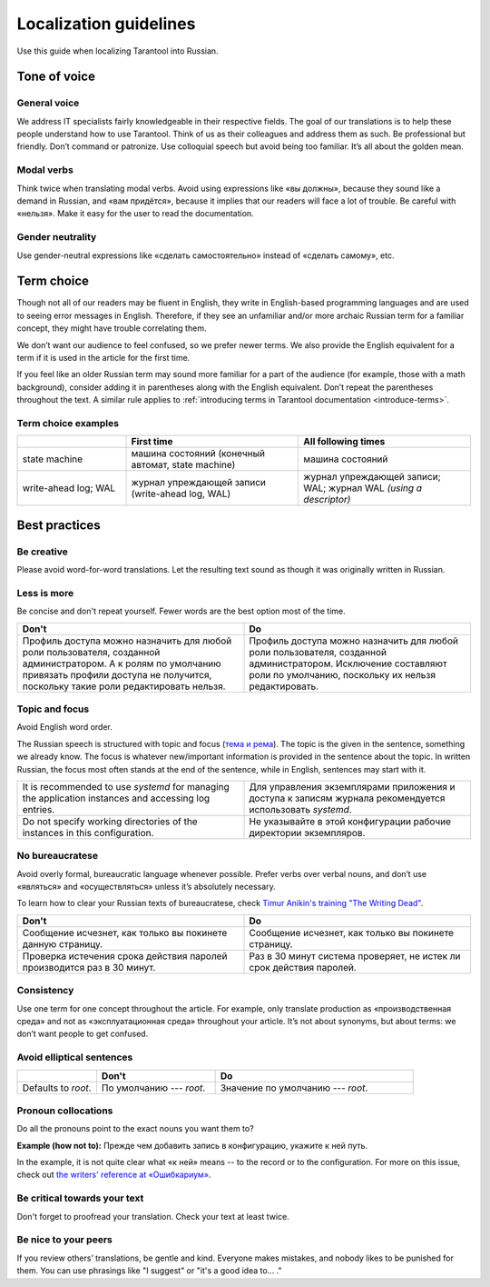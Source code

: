 Localization guidelines
=======================

Use this guide when localizing Tarantool into Russian.

Tone of voice
-------------

General voice
~~~~~~~~~~~~~

We address IT specialists fairly knowledgeable in their respective fields.
The goal of our translations is to help these people understand how to use Tarantool.
Think of us as their colleagues and address them as such.
Be professional but friendly.
Don’t command or patronize.
Use colloquial speech but avoid being too familiar.
It’s all about the golden mean.

Modal verbs
~~~~~~~~~~~

Think twice when translating modal verbs.
Avoid using expressions like «вы должны», because they sound like a demand in Russian,
and «вам придётся», because it implies that our readers will face a lot of trouble.
Be careful with «нельзя».
Make it easy for the user to read the documentation.

Gender neutrality
~~~~~~~~~~~~~~~~~

Use gender-neutral expressions like «сделать самостоятельно» instead of «сделать самому», etc.


Term choice
-----------

Though not all of our readers may be fluent in English,
they write in English-based programming languages
and are used to seeing error messages in English.
Therefore, if they see an unfamiliar and/or more archaic Russian term
for a familiar concept, they might have trouble correlating them.

We don’t want our audience to feel confused, so we prefer newer terms.
We also provide the English equivalent for a term
if it is used in the article for the first time.

If you feel like an older Russian term may sound more familiar for a part of the audience
(for example, those with a math background),
consider adding it in parentheses along with the English equivalent.
Don’t repeat the parentheses throughout the text.
A similar rule applies to
:ref:`introducing terms in Tarantool documentation <introduce-terms>`.

Term choice examples
~~~~~~~~~~~~~~~~~~~~

..  container:: table

    ..  list-table::
        :widths: 24 38 38
        :header-rows: 1

        *   -
            -   First time
            -   All following times
        *   -   state machine
            -   машина состояний (конечный автомат, state machine)
            -   машина состояний
        *   -   write-ahead log; WAL
            -   журнал упреждающей записи (write-ahead log, WAL)
            -   журнал упреждающей записи; WAL; журнал WAL *(using a descriptor)*

Best practices
--------------

Be creative
~~~~~~~~~~~
Please avoid word-for-word translations.
Let the resulting text sound as though it was originally written in Russian.

Less is more
~~~~~~~~~~~~
Be concise and don't repeat yourself. Fewer words are the best option most of the time.

..  container:: table

    ..  list-table::
        :widths: 50 50
        :header-rows: 1
        
        *   -   Don't
            -   Do
        *   -   Профиль доступа можно назначить для любой роли пользователя,
                созданной администратором.
                А к ролям по умолчанию привязать профили доступа не получится,
                поскольку такие роли редактировать нельзя.
            -   Профиль доступа можно назначить для любой роли пользователя,
                созданной администратором.
                Исключение составляют роли по умолчанию,
                поскольку их нельзя редактировать.

Topic and focus
~~~~~~~~~~~~~~~
Avoid English word order.

The Russian speech is structured with topic and focus
(`тема и рема <https://ru.wikipedia.org/wiki/Актуальное_членение_предложения>`_).
The topic is the given in the sentence, something we already know.
The focus is whatever new/important information is provided in the sentence
about the topic.
In written Russian, the focus most often stands at the end of the sentence,
while in English, sentences may start with it.

.. container:: table

    .. list-table::
       :widths: 50 50
       :header-rows: 0

       *   -   It is recommended to use `systemd`
               for managing the application instances and accessing log entries.
           -   Для управления экземплярами приложения и доступа к записям журнала
               рекомендуется использовать `systemd`.
       *   -   Do not specify working directories of the instances in this configuration.
           -   Не указывайте в этой конфигурации рабочие директории экземпляров.

No bureaucratese
~~~~~~~~~~~~~~~~
Avoid overly formal, bureaucratic language whenever possible.
Prefer verbs over verbal nouns,
and don’t use «являться» and «осуществляться» unless it’s absolutely necessary.

To learn how to clear your Russian texts of bureaucratese,
check `Timur Anikin's training "The Writing Dead" <https://www.timuroki.ink/thewritingdead>`_.

..  container:: table

    ..  list-table::
        :widths: 50 50
        :header-rows: 1

        *   -   Don't
            -   Do
        *   -   Сообщение исчезнет, как только вы покинете данную страницу.
            -   Сообщение исчезнет, как только вы покинете страницу.
        *   -   Проверка истечения срока действия паролей производится раз в 30 минут.
            -   Раз в 30 минут система проверяет, не истек ли срок действия паролей.

Consistency
~~~~~~~~~~~
Use one term for one concept throughout the article.
For example, only translate production as «производственная среда»
and not as «эксплуатационная среда» throughout your article.
It’s not about synonyms, but about terms: we don’t want people to get confused.

Avoid elliptical sentences
~~~~~~~~~~~~~~~~~~~~~~~~~~

.. container:: table

    .. list-table::
       :widths: 20 30 50
       :header-rows: 1

       *   -
           -   Don't
           -   Do
       *   -   Defaults to `root`.
           -   По умолчанию --- `root`.
           -   Значение по умолчанию --- `root`.

Pronoun collocations
~~~~~~~~~~~~~~~~~~~~
Do all the pronouns point to the exact nouns you want them to?

**Example (how not to):**
Прежде чем добавить запись в конфигурацию, укажите к ней путь.

In the example, it is not quite clear what «к ней» means -- to the
record or to the configuration. For more on this issue, check out
`the writers' reference at «Ошибкариум» <https://lapsus.timuroki.ink/pest/wanderer/>`_.

Be critical towards your text
~~~~~~~~~~~~~~~~~~~~~~~~~~~~~

Don't forget to proofread your translation. Check your text at least twice.

Be nice to your peers
~~~~~~~~~~~~~~~~~~~~~
If you review others’ translations, be gentle and kind.
Everyone makes mistakes, and nobody likes to be punished for them.
You can use phrasings like "I suggest" or "it's a good idea to... ."
